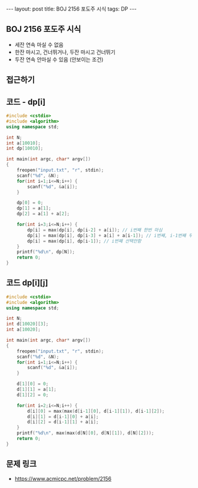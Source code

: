 #+HTML: ---
#+HTML: layout: post
#+HTML: title: BOJ 2156 포도주 시식
#+HTML: tags: DP
#+HTML: ---
#+OPTIONS: ^:nil

** BOJ 2156 포도주 시식
- 세잔 연속 마실 수 없음
- 한잔 마시고, 건너뛰거나, 두잔 마시고 건너뛰기
- 두잔 연속 안마실 수 있음 (안보이는 조건)

** 접근하기

** 코드 - dp[i]
#+BEGIN_SRC cpp
#include <cstdio>
#include <algorithm>
using namespace std;

int N;
int a[10010];
int dp[10010];

int main(int argc, char* argv[])
{
    freopen("input.txt", "r", stdin);
    scanf("%d", &N);
    for(int i=1;i<=N;i++) {
        scanf("%d", &a[i]);
    }

    dp[0] = 0;
    dp[1] = a[1];
    dp[2] = a[1] + a[2];

    for(int i=3;i<=N;i++) {
        dp[i] = max(dp[i], dp[i-2] + a[i]); // i번째 한번 마심
        dp[i] = max(dp[i], dp[i-3] + a[i] + a[i-1]); // i번째, i-1번째 두번 연속 마심
        dp[i] = max(dp[i], dp[i-1]); // i번째 선택안함
    }
    printf("%d\n", dp[N]);
    return 0;
}
#+END_SRC

** 코드 dp[i][j]
#+BEGIN_SRC cpp 
#include <cstdio>
#include <algorithm>
using namespace std;

int N;
int d[10020][3];
int a[10020];

int main(int argc, char* argv[])
{
    freopen("input.txt", "r", stdin);
    scanf("%d", &N);
    for(int i=1;i<=N;i++) {
        scanf("%d", &a[i]);
    }

    d[1][0] = 0;
    d[1][1] = a[1];
    d[1][2] = 0;

    for(int i=2;i<=N;i++) {
        d[i][0] = max(max(d[i-1][0], d[i-1][1]), d[i-1][2]);
        d[i][1] = d[i-1][0] + a[i];
        d[i][2] = d[i-1][1] + a[i]; 
    }
    printf("%d\n", max(max(d[N][0], d[N][1]), d[N][2])); 
    return 0;
}
#+END_SRC

** 문제 링크
- https://www.acmicpc.net/problem/2156
